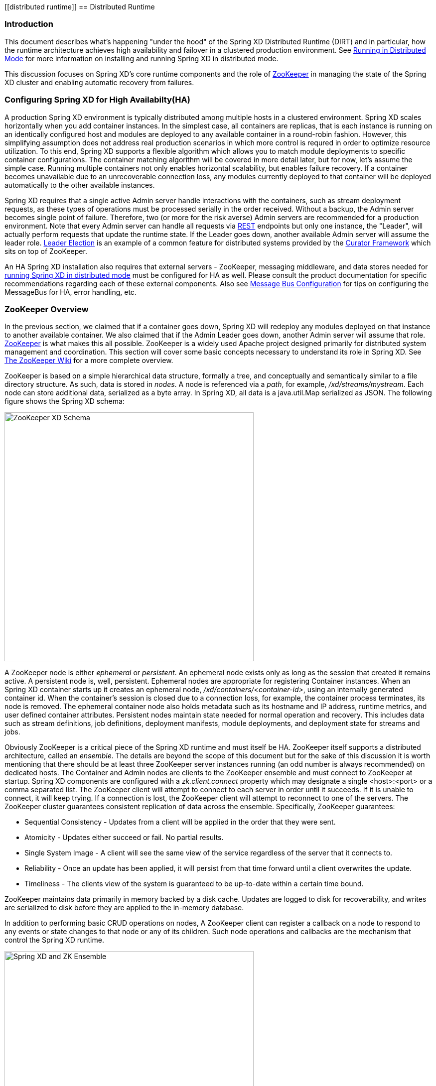 [[distributed runtime]]
ifndef::env-github[]
== Distributed Runtime
endif::[]

=== Introduction
This document describes what's happening "under the hood" of the Spring XD Distributed Runtime (DIRT) and in particular, how the runtime architecture achieves high availability and failover in a clustered production environment. See link:Running-Distributed-Mode[Running in Distributed Mode] for more information on installing and running Spring XD in distributed mode.

This discussion focuses on Spring XD's core runtime components and the role of http://zookeeper.apache.org[ZooKeeper] in managing the state of the Spring XD cluster and enabling automatic recovery from failures.

=== Configuring Spring XD for High Availabilty(HA)

A production Spring XD environment is typically distributed among multiple hosts in a clustered environment. Spring XD scales horizontally when you add container instances. In the simplest case, all containers are replicas, that is each instance is running on an identically configured host and modules are deployed to any available container in a round-robin fashion. However, this simplifying assumption does not address real production scenarios in which more control is requred in order to optimize resource utilization. To this end, Spring XD supports a flexible algorithm which allows you to match module deployments to specific container configurations. The container matching algorithm will be covered in more detail later, but for now, let's assume the simple case. Running multiple containers not only enables horizontal scalability, but enables  failure recovery. If a container becomes unavailable due to an unrecoverable connection loss, any modules currently deployed to that container will be deployed automatically to the other available instances.  

Spring XD requires that a single active Admin server handle interactions with the containers, such as stream deployment requests, as these types of operations must be processed serially in the order received. Without a backup, the Admin server becomes single point of failure. Therefore, two (or more for the risk averse) Admin servers are recommended for a production environment. Note that every Admin server can handle all requests via link:REST-API[REST] endpoints but only one instance, the "Leader", will actually perform requests that update the runtime state. If the Leader goes down, another available Admin server will assume the leader role. http://curator.apache.org/curator-recipes/leader-election.html[Leader Election] is an example of a common feature for distributed systems provided by the http://curator.apache.org[Curator Framework] which sits on top of ZooKeeper. 

An HA Spring XD installation also requires that external servers - ZooKeeper, messaging middleware, and data stores needed for link:Running-Distributed-Mode[running Spring XD in distributed mode] must be configured for HA as well. Please consult the product documentation for specific recommendations regarding each of these external components. Also see link:MessageBus[Message Bus Configuration] for tips on configuring the MessageBus for HA, error handling, etc.

=== ZooKeeper Overview

In the previous section, we claimed that if a container goes down, Spring XD will redeploy any modules deployed on that instance to another available container. We also claimed that if the Admin Leader goes down, another Admin server will assume that role. http://zookeeper.apache.org[ZooKeeper] is what makes this all possible. ZooKeeper is a widely used Apache project designed primarily for distributed system management and coordination. This section will cover some basic concepts necessary to understand its role in Spring XD. See https://cwiki.apache.org/confluence/display/ZOOKEEPER/Index[The ZooKeeper Wiki] for a more complete overview.

ZooKeeper is based on a simple hierarchical data structure, formally a tree, and conceptually and semantically similar to a file directory structure. As such, data is stored in _nodes_. A node is referenced via a _path_, for example, _/xd/streams/mystream_. Each node can store additional data, serialized as a byte array. In Spring XD, all data is a java.util.Map serialized as JSON. The following figure shows the Spring XD schema:

image::images/zk_xd_schema.png[ZooKeeper XD Schema, width=500]

A ZooKeeper node is either _ephemeral_ or _persistent_.  An ephemeral node exists only as long as the session that created it remains active. A persistent node is, well, persistent. Ephemeral nodes are appropriate for registering Container instances. When an Spring XD container starts up it creates an ephemeral node, _/xd/containers/<container-id>_,  using an internally generated container id. When the container's session is closed due to a connection loss, for example, the container process terminates, its node is removed. The ephemeral container node also holds metadata such as its hostname and IP address, runtime metrics, and user defined container attributes. Persistent nodes maintain state needed for normal operation and recovery. This includes data such as stream definitions, job definitions, deployment manifests, module deployments, and deployment state for streams and jobs.

Obviously ZooKeeper is a critical piece of the Spring XD runtime and must itself be HA. ZooKeeper itself supports a distributed architecture, called an _ensemble_. The details are beyond the scope of this document but for the sake of this discussion it is worth mentioning that there should be at least three ZooKeeper server instances running (an odd number is always recommended) on dedicated hosts. The Container and Admin nodes are clients to the ZooKeeper ensemble and must connect to ZooKeeper at startup. Spring XD components are configured with a _zk.client.connect_ property which may designate a single <host>:<port> or a comma separated list. The ZooKeeper client will attempt to connect to each server in order until it succeeds. If it is unable to connect, it will keep trying. If a connection is lost, the ZooKeeper client will attempt to reconnect to one of the servers. The ZooKeeper cluster guarantees consistent replication of data across the ensemble. Specifically, ZooKeeper guarantees:

* Sequential Consistency - Updates from a client will be applied in the order that they were sent.
* Atomicity - Updates either succeed or fail. No partial results.
* Single System Image - A client will see the same view of the service regardless of the server that it connects to.
* Reliability - Once an update has been applied, it will persist from that time forward until a client overwrites the update.
* Timeliness - The clients view of the system is guaranteed to be up-to-date within a certain time bound.

ZooKeeper maintains data primarily in memory backed by a disk cache. Updates are logged to disk for recoverability, and writes are serialized to disk before they are applied to the in-memory database.

In addition to performing basic CRUD operations on nodes, A ZooKeeper client can register a callback on a node to respond to any events or state changes to that node or any of its children. Such node operations and callbacks are the mechanism that control the Spring XD runtime. 

image::images/xd-cluster.png[Spring XD and ZK Ensemble, width=500]

=== The Admin Server Internals

Assuming more than one Admin instance is running, Each instance requests leadership at start up. If there is already a designated leader, the instance will watch the _xd/admin_ node to be notified if the Leader goes away. The instance designated as the "Leader", using the Leader Selector recipe provided by http://curator.apache.org[Curator], a ZooKeeper client library that implements some common patterns. Curator also provides some Listener callback interfaces that the client can register on a node. The AdminServer creates the top level nodes, depicted in the figure above:

* */xd/admins* - children are ephemeral nodes for each available Admin instance and used for Leader Selector 
* */xd/containers* - children are ephemeral nodes containing runtime attributes including hostname,process id, ip address, and user defined attributes for each container instance.
* */xd/streams* - children are persistent nodes containing the definition (DSL) for each stream.
* */xd/jobs* - children are persistent nodes containing the definition (DSL) for each job.
* */xd/taps* - children are persistent nodes describing each deployed tap.
* */xd/deployments/streams* - children are nodes containing stream deployment status (leaf nodes are ephemeral).
* */xd/deployments/jobs* - children are nodes containing job deployment status (leaf nodes are ephemeral).
* */xd/deployments/modules/requested* - stores module deployment requests including deployment criteria.
* */xd/deployments/modules/allocated* - stores information describing currently deployed modules.

The admin leader creates a DeploymentSupervisor which registers listeners on _/xd/deployments/modules/requested_ to handle module deployment requests related to stream and job deployments, and _xd/containers/_ to be notified when containers are added and removed from the cluster. Note that any Admin instance can handle user requests. For example, if you enter the following commands via XD shell,

----
xd>stream create ticktock --definition "time | log"
----  
This command will invoke a REST service on its connected Admin instance to create a new node /xd/streams/ticktock

----
xd>stream deploy ticktock
---- 

Assuming the deployment is successful, This will result in the creation of several nodes used to manage deployed resources, for example, _/xd/deployments/streams/ticktock_. The details are discussed in the <<example-1, example below>>. 

If the Admin instance connected to the shell is not the Leader, it will perform no further action. The Leader's DeploymentSupervisor will attempt to deploy each module in the stream definition, in accordance with the deployment manifest, to an available container, and update the runtime state.

image::images/xd-admin-internals.png[XD Admin Internals, width=500]

[[example-1]]
==== Example

Let's walk through the simple example above. If you don't have a Spring XD cluster set up, this example can be easily executed running Spring XD in a single node configuration. The single node application includes an embedded ZooKeeper server by default and allocates a random unused port. The embedded ZooKeeper connect string is reported in the console log for the single node application:

----
...
13:04:27,016  INFO main util.XdConfigLoggingInitializer - Transport: local
13:04:27,016  INFO main util.XdConfigLoggingInitializer - Hadoop Distro: hadoop22
13:04:27,019  INFO main util.XdConfigLoggingInitializer - Hadoop version detected from classpath: 2.2.0
13:04:27,019  INFO main util.XdConfigLoggingInitializer - Zookeeper at: localhost:31316
...
----

For our purposes, we will use the ZooKeeper CLI tool to inspect the contents of ZooKeeper nodes reflecting the current state of Spring XD. First, we need to know the port to connect the CLI tool to the embedded server. For convenience, we will assign the ZooKeeper port (5555 in this example) when starting the single node application. From the XD install directory:

----
$export JAVA_OPTS="-Dzk.embedded.server.port=5555"
$xd/bin/xd-singlenode
----

In another terminal session, start the ZooKeeper CLI included with ZooKeeper to connect to the embedded server and inspect the contents of the nodes (NOTE: tab completion works) :

----
$zkCli.sh -server localhost:5555
----
After some console output, you should see a prompt:

----
WatchedEvent state:SyncConnected type:None path:null
[zk: localhost:5555(CONNECTED) 0]
----
navigate using the _ls_ command. This will reflect the schema shown in the figure above, the unique container ID will be different for you.

----
[[zk: localhost:5555(CONNECTED) 0] ls /xd
[deployments, containers, admins, taps, streams, jobs]
[zk: localhost:5555(CONNECTED) 1] ls /xd/streams
[]
[zk: localhost:5555(CONNECTED) 2] ls /xd/deployments
[jobs, streams, modules]
[zk: localhost:5555(CONNECTED) 3] ls /xd/deployments/streams
[]
[zk: localhost:5555(CONNECTED) 4] ls /xd/deployments/modules
[requested, allocated]
[zk: localhost:5555(CONNECTED) 5] ls /xd/deployments/modules/allocated
[2ebbbc9b-63ac-4da4-aa32-e39d69eb546b]
[zk: localhost:5555(CONNECTED) 6] ls /xd/deployments/modules/2ebbbc9b-63ac-4da4-aa32-e39d69eb546b
[]
[zk: localhost:5555(CONNECTED) 7] ls /xd/containers
[2ebbbc9b-63ac-4da4-aa32-e39d69eb546b]
[zk: localhost:5555(CONNECTED) 8] 
----
The above reflects the initial state of Spring XD with a running admin and container instance. Nothing is deployed yet and there are no existing stream or job definitions. Note that _xd/deployments/modules/allocated_ has a persistent child corresponding to the id of the container at _xd/containers_. If you are running in a distributed configuration and connected to one of the ZooKeeper servers in the same ensemble that Spring XD is connected to, you might see multiple nodes under _/xd/containers_, and _xd/admins_. Because the external ensemble persists the state of the Spring XD cluster, you will also see any deployments that existed when the Spring XD cluster was shut down.

Start the XD Shell in a new terminal session and create a stream:

[source]
[subs="attributes"]
----
$ shell/bin/xd-shell
 _____                           __   _______
/  ___|          (-)             \ \ / /  _  \
\ `--. _ __  _ __ _ _ __   __ _   \ V /| | | |
 `--. \ '_ \| '__| | '_ \ / _` |  / ^ \| | | |
/\__/ / |_) | |  | | | | | (_| | / / \ \ |/ /
\____/| .__/|_|  |_|_| |_|\__, | \/   \/___/
      | |                  __/ |
      |_|                 |___/
eXtreme Data
{appversion} | Admin Server Target: http://localhost:9393
Welcome to the Spring XD shell. For assistance hit TAB or type "help".
xd:>stream create ticktock --definition "time | log"
Created new stream 'ticktock'
xd:>
---- 
Back to the ZK CLI session:

----
[zk: localhost:5555(CONNECTED) 8] ls /xd/streams
[ticktock]
[zk: localhost:5555(CONNECTED) 9] get /xd/streams/ticktock
{"definition":"time | log"}
cZxid = 0x31
ctime = Mon Jul 14 10:32:33 EDT 2014
mZxid = 0x31
mtime = Mon Jul 14 10:32:33 EDT 2014
pZxid = 0x31
cversion = 0
dataVersion = 0
aclVersion = 0
ephemeralOwner = 0x0
dataLength = 27
numChildren = 0
[zk: localhost:5555(CONNECTED) 10]
----
using the _get_ command on the new stream node, we can see the stream definition represented as JSON, along with some standard ZooKeeper metadata. 

NOTE: _ephemeralOwner = 0x0_, indicating this is not an ephemeral node. At this point, nothing else should have changed from the initial state. 

Now, Using the Spring XD shell, let's deploy the stream,

----
xd>stream deploy ticktock
Deployed stream 'ticktock'
----
and verify with ZooKeeper:

----
[zk: localhost:5555(CONNECTED) 10] ls /xd/deployments/streams
[ticktock]
[zk: localhost:2181(CONNECTED) 11] ls /xd/streams/deployments/ticktock
[modules, status]
[[zk: localhost:2181(CONNECTED) 12] get /xd/deployments/streams/ticktock/status
{"state":"deployed"}
....
zk: localhost:2181(CONNECTED) 13] ls /xd/deployments/streams/ticktock/modules
[source.time.1.2ebbbc9b-63ac-4da4-aa32-e39d69eb546b, sink.log.1.2ebbbc9b-63ac-4da4-aa32-e39d69eb546b]
----

Note the deployment state shown for the stream's status node is _deployed_, meaning the deployment request was satisfied. Deployment states are discussed in more detail <<Deployment#deployment-states,here>>.

Spring XD decomposes stream deployment requests to individual module deployment requests. Hence, we see that each module in the stream is associated with a container instance. The container instance in this case is the same since there is only one instance in the single node configuration. In a distributed configuration with more than one instance, the stream source and sink will each be deployed to a separate container. The node name itself is of the form _<module_type>.<module_name>.<module_sequence_number>.<container_id>_, where the sequence number identifies a deployed instance of a module if multiple instances of that module are requested.

----
[zk: localhost:2181(CONNECTED) 14] ls /xd/deployments/modules/allocated/2ebbbc9b-63ac-4da4-aa32-e39d69eb546b/ticktock.source.time.1
[metadata, status]
----

The _metadata_ and _status_ nodes are ephemeral nodes which store details about the deployed module. This information is provided to XD shell queries. For example:

----
xd:>runtime modules
  Module                  Container Id                          Options                                          Deployment Properties
  ----------------------  ------------------------------------  -----------------------------------------------  ---------------------
  ticktock.sink.log.1     2ebbbc9b-63ac-4da4-aa32-e39d69eb546b  {name=ticktock, expression=payload, level=INFO}  {count=1, sequence=1}
  ticktock.source.time.1  2ebbbc9b-63ac-4da4-aa32-e39d69eb546b  {fixedDelay=1, format=yyyy-MM-dd HH:mm:ss}       {count=1, sequence=1}
----

=== Module Deployment

This section describes how the Spring XD runtime manages deployment internally. For more details on how to deploy streams and jobs see link:Deployment[]. 

To process a stream deployment request, the _StreamDeploymentListener_ invokes its _ContainerMatcher_ to select a container instance for each module and records the module's deployment properties under _/xd/deployments/modules/requested/_. If a match is found, the StreamDeploymentListener creates a node for the module under _/xd/deployments/modules/allocated/<container_id>_. The Container includes a _DeploymentListener_ that monitors the container node for new modules to deploy. If the deployment is successful, the Container writes the ephemeral nodes _status_ and _metadata_ under the new module node.

image::images/module-deployment.png[Module Deployment, width=500]

When a container departs, the ephemeral nodes are deleted so its modules are now undeployed. The _ContainerListener_ responds to the deleted nodes and attempts to redeploy any affected modules to another instance.

==== Example: Automatic Redeployment

For this example we start two container instances and deploy and simple stream:

----
xd:>runtime containers
  Container Id                          Host            IP Address   PID    Groups  Custom Attributes
  ------------------------------------  --------------  -----------  -----  ------  -----------------
  0ddf80b9-1e80-44b8-8c12-ecc5c8c32e11  ultrafox.local  192.168.1.6  19222
  6cac85f8-4c52-4861-a225-cdad3675f6c9  ultrafox.local  192.168.1.6  19244

xd:>stream create ticktock --definition "time | log"
Created new stream 'ticktock'
xd:>stream deploy ticktock
Deployed stream 'ticktock'
xd:>runtime modules
  Module                  Container Id                          Options                                          Deployment Properties
  ----------------------  ------------------------------------  -----------------------------------------------  ---------------------
  ticktock.sink.log.1     0ddf80b9-1e80-44b8-8c12-ecc5c8c32e11  {name=ticktock, expression=payload, level=INFO}  {count=1, sequence=1}
  ticktock.source.time.1  6cac85f8-4c52-4861-a225-cdad3675f6c9  {fixedDelay=1, format=yyyy-MM-dd HH:mm:ss}       {count=1, sequence=1}

----

Now we will kill one of the container processes and observe that the affect module has been redeployed to the remaining container:

----
xd:>runtime containers
  Container Id                          Host            IP Address   PID    Groups  Custom Attributes
  ------------------------------------  --------------  -----------  -----  ------  -----------------
  6cac85f8-4c52-4861-a225-cdad3675f6c9  ultrafox.local  192.168.1.6  19244

xd:>runtime modules
  Module                  Container Id                          Options                                          Deployment Properties
  ----------------------  ------------------------------------  -----------------------------------------------  ---------------------
  ticktock.sink.log.1     6cac85f8-4c52-4861-a225-cdad3675f6c9  {name=ticktock, expression=payload, level=INFO}  {count=1, sequence=1}
  ticktock.source.time.1  6cac85f8-4c52-4861-a225-cdad3675f6c9  {fixedDelay=1, format=yyyy-MM-dd HH:mm:ss}       {count=1, sequence=1}
----

Now if we kill the remaining container, we see warnings in the xd-admin log:

----
14:36:07,593  WARN DeploymentSupervisorCacheListener-0 server.DepartingContainerModuleRedeployer - No containers available for redeployment of log for stream ticktock
14:36:07,599  WARN DeploymentSupervisorCacheListener-0 server.DepartingContainerModuleRedeployer - No containers available for redeployment of time for stream ticktock
----
